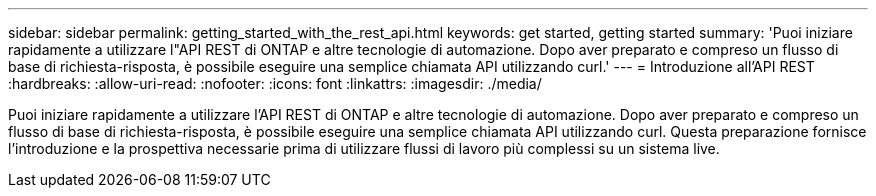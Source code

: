 ---
sidebar: sidebar 
permalink: getting_started_with_the_rest_api.html 
keywords: get started, getting started 
summary: 'Puoi iniziare rapidamente a utilizzare l"API REST di ONTAP e altre tecnologie di automazione. Dopo aver preparato e compreso un flusso di base di richiesta-risposta, è possibile eseguire una semplice chiamata API utilizzando curl.' 
---
= Introduzione all'API REST
:hardbreaks:
:allow-uri-read: 
:nofooter: 
:icons: font
:linkattrs: 
:imagesdir: ./media/


[role="lead"]
Puoi iniziare rapidamente a utilizzare l'API REST di ONTAP e altre tecnologie di automazione. Dopo aver preparato e compreso un flusso di base di richiesta-risposta, è possibile eseguire una semplice chiamata API utilizzando curl. Questa preparazione fornisce l'introduzione e la prospettiva necessarie prima di utilizzare flussi di lavoro più complessi su un sistema live.
